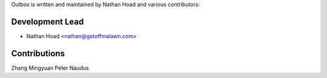 Outbox is written and maintained by Nathan Hoad and various contributors:

Development Lead
================

- Nathan Hoad <nathan@getoffmalawn.com>

Contributions
=======================

Zhang Mingyuan
Peter Naudus
